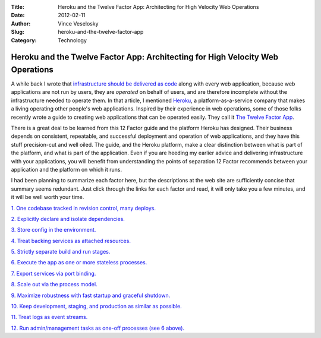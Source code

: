 :Title: Heroku and the Twelve Factor App: Architecting for High Velocity Web Operations
:Date: 2012-02-11
:Author: Vince Veselosky
:Slug: heroku-and-the-twelve-factor-app
:Category: Technology

Heroku and the Twelve Factor App: Architecting for High Velocity Web Operations
================================================================================

A while back I wrote that `infrastructure should be delivered as
code <http://vince.veselosky.me/2011/07/web-developers-infrastructure-is-part.html>`__
along with every web application, because web applications are not run
by users, they are *operated* on behalf of users, and are therefore
incomplete without the infrastructure needed to operate them. In that
article, I mentioned `Heroku <http://www.heroku.com/>`__, a
platform-as-a-service company that makes a living operating other
people's web applications. Inspired by their experience in web
operations, some of those folks recently wrote a guide to creating web
applications that can be operated easily. They call it `The Twelve
Factor App <http://www.12factor.net/>`__.

There is a great deal to be learned from this 12 Factor guide and the
platform Heroku has designed. Their business depends on consistent,
repeatable, and successful deployment and operation of web applications,
and they have this stuff precision-cut and well oiled. The guide, and
the Heroku platform, make a clear distinction between what is part of
the platform, and what is part of the application. Even if you are
heeding my earlier advice and delivering infrastructure with your
applications, you will benefit from understanding the points of
separation 12 Factor recommends between your application and the
platform on which it runs.

I had been planning to summarize each factor here, but the descriptions
at the web site are sufficiently concise that summary seems redundant.
Just click through the links for each factor and read, it will only take
you a few minutes, and it will be well worth your time.

`1. One codebase tracked in revision control, many
deploys. <http://www.12factor.net/codebase>`__

`2. Explicitly declare and isolate
dependencies. <http://www.12factor.net/dependencies>`__

`3. Store config in the environment. <http://www.12factor.net/config>`__

`4. Treat backing services as attached
resources. <http://www.12factor.net/backing-services>`__

`5. Strictly separate build and run
stages. <http://www.12factor.net/build-release-run>`__

`6. Execute the app as one or more stateless
processes. <http://www.12factor.net/processes>`__

`7. Export services via port
binding. <http://www.12factor.net/port-binding>`__

`8. Scale out via the process
model. <http://www.12factor.net/concurrency>`__

`9. Maximize robustness with fast startup and graceful
shutdown. <http://www.12factor.net/disposability>`__

`10. Keep development, staging, and production as similar as
possible. <http://www.12factor.net/dev-prod-parity>`__

`11. Treat logs as event streams. <http://www.12factor.net/logs>`__

`12. Run admin/management tasks as one-off processes (see 6
above). <http://www.12factor.net/admin-processes>`__
